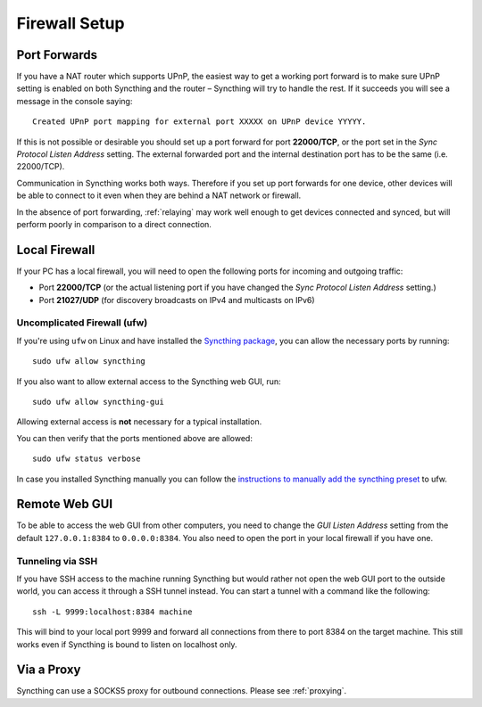 .. _firewall-setup:

Firewall Setup
==============

Port Forwards
-------------

If you have a NAT router which supports UPnP, the easiest way to get a working
port forward is to make sure UPnP setting is enabled on both Syncthing and the
router – Syncthing will try to handle the rest. If it succeeds you will see a
message in the console saying::

    Created UPnP port mapping for external port XXXXX on UPnP device YYYYY.

If this is not possible or desirable you should set up a port forward for port
**22000/TCP**, or the port set in the *Sync Protocol Listen Address* setting.
The external forwarded port and the internal destination port has to be the same
(i.e. 22000/TCP).

Communication in Syncthing works both ways. Therefore if you set up port
forwards for one device, other devices will be able to connect to it even when
they are behind a NAT network or firewall.

In the absence of port forwarding, :ref:`relaying` may work well enough to get
devices connected and synced, but will perform poorly in comparison to a
direct connection.

Local Firewall
--------------

If your PC has a local firewall, you will need to open the following ports for
incoming and outgoing traffic:

-  Port **22000/TCP** (or the actual listening port if you have changed
   the *Sync Protocol Listen Address* setting.)
-  Port **21027/UDP** (for discovery broadcasts on IPv4 and multicasts on IPv6)

Uncomplicated Firewall (ufw)
~~~~~~~~~~~~~~~~~~~~~~~~~~~~
If you're using ``ufw`` on Linux and have installed the `Syncthing package
<https://apt.syncthing.net/>`__, you can allow the necessary ports by running::

    sudo ufw allow syncthing

If you also want to allow external access to the Syncthing web GUI, run::

    sudo ufw allow syncthing-gui

Allowing external access is **not**  necessary for a typical installation.

You can then verify that the ports mentioned above are allowed::

    sudo ufw status verbose

In case you installed Syncthing manually you can follow the `instructions to manually add the syncthing preset
<https://github.com/syncthing/syncthing/tree/master/etc/firewall-ufw>`__ to ufw.

Remote Web GUI
--------------

To be able to access the web GUI from other computers, you need to change the
*GUI Listen Address* setting from the default ``127.0.0.1:8384`` to
``0.0.0.0:8384``. You also need to open the port in your local firewall if you
have one.

Tunneling via SSH
~~~~~~~~~~~~~~~~~

If you have SSH access to the machine running Syncthing but would rather not
open the web GUI port to the outside world, you can access it through a SSH
tunnel instead. You can start a tunnel with a command like the following::

    ssh -L 9999:localhost:8384 machine

This will bind to your local port 9999 and forward all connections from there to
port 8384 on the target machine. This still works even if Syncthing is bound to
listen on localhost only.

Via a Proxy
-----------

Syncthing can use a SOCKS5 proxy for outbound connections. Please see :ref:`proxying`.
